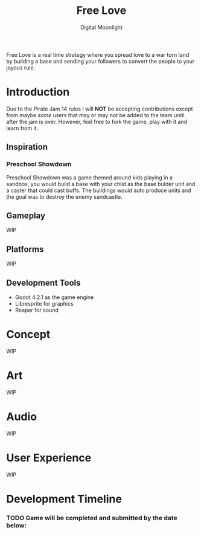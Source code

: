 #+TITLE: Free Love
#+AUTHOR: Digital Moonlight
#+OPTIONS: num:nil

Free Love is a real time strategy where you spread love to a war torn land by building a base and sending your followers to convert the people to your joyous rule.
* Introduction
Due to the Pirate Jam 14 rules I will *NOT* be accepting contributions except from maybe /some/ users that may or may not be added to the team until after the jam is over.  However, feel free to fork the game, play with it and learn from it.
** Inspiration
*** Preschool Showdown
Preschool Showdown was a game themed around kids playing in a sandbox, you would build a base with your child as the base bulder unit and a caster that could cast buffs.  The buildings would auto produce units and the goal was to destroy the enemy sandcastle.
** Gameplay
WIP
** Platforms
WIP
** Development Tools
- Godot 4.2.1 as the game engine
- Libresprite for graphics
- Reaper for sound
* Concept
WIP
* Art
WIP
* Audio
WIP
* User Experience
WIP
* Development Timeline
*** TODO Game will be completed and submitted by the date below:
SCHEDULED: <2024-01-26 Fri>
